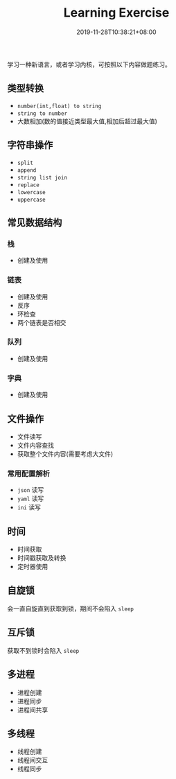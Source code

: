 #+HUGO_BASE_DIR: ../
#+HUGO_SECTION: post
#+SEQ_TODO: TODO NEXT DRAFT DONE
#+FILETAGS: post
#+OPTIONS:   *:t <:nil timestamp:nil toc:nil ^:{}
#+HUGO_AUTO_SET_LASTMOD: t
#+TITLE: Learning Exercise
#+DATE: 2019-11-28T10:38:21+08:00
#+HUGO_TAGS: learning exercise
#+HUGO_CATEGORIES: NOTE
#+HUGO_DRAFT: false

学习一种新语言，或者学习内核，可按照以下内容做题练习。

** 类型转换

+ =number(int,float) to string=
+ =string to number=
+ 大数相加(数的值接近类型最大值,相加后超过最大值)

** 字符串操作

+ =split=
+ =append=
+ =string list join=
+ =replace=
+ =lowercase=
+ =uppercase=

** 常见数据结构

*** 栈

+ 创建及使用

*** 链表

+ 创建及使用
+ 反序
+ 环检查
+ 两个链表是否相交

*** 队列

+ 创建及使用

*** 字典

+ 创建及使用

** 文件操作

+ 文件读写
+ 文件内容查找
+ 获取整个文件内容(需要考虑大文件)

*** 常用配置解析

+ =json= 读写
+ =yaml= 读写
+ =ini= 读写

** 时间

+ 时间获取
+ 时间戳获取及转换
+ 定时器使用

** 自旋锁

会一直自旋直到获取到锁，期间不会陷入 =sleep=

** 互斥锁

获取不到锁时会陷入 =sleep=

** 多进程

+ 进程创建
+ 进程同步
+ 进程间共享

** 多线程

+ 线程创建
+ 线程间交互
+ 线程同步
